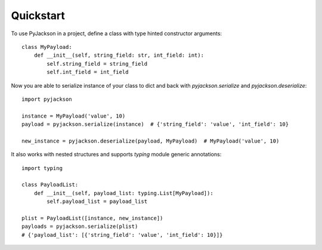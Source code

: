 ==========
Quickstart
==========

To use PyJackson in a project, define a class with type hinted constructor arguments::

    class MyPayload:
        def __init__(self, string_field: str, int_field: int):
            self.string_field = string_field
            self.int_field = int_field

..

Now you are able to serialize instance of your class to dict and back with `pyjackson.serialize` and `pyjackson.deserialize`::

    import pyjackson

    instance = MyPayload('value', 10)
    payload = pyjackson.serialize(instance)  # {'string_field': 'value', 'int_field': 10}

    new_instance = pyjackson.deserialize(payload, MyPayload)  # MyPayload('value', 10)

..

It also works with nested structures and supports `typing` module generic annotations::

    import typing

    class PayloadList:
        def __init__(self, payload_list: typing.List[MyPayload]):
            self.payload_list = payload_list

    plist = PayloadList([instance, new_instance])
    payloads = pyjackson.serialize(plist)
    # {'payload_list': [{'string_field': 'value', 'int_field': 10}]}

..
